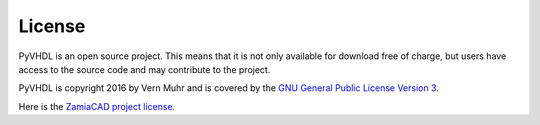 
License
-------

PyVHDL is an open source project. This means that it is not only available for download free of charge, but users have access to the source code and may contribute to the project.

PyVHDL is copyright 2016 by Vern Muhr and is covered by the `GNU General Public License Version 3 <http://www.gnu.org/licenses/gpl-3.0-standalone.html>`_.

Here is the `ZamiaCAD project license <http://zamiacad.sourceforge.net/web/?q=license>`_. 